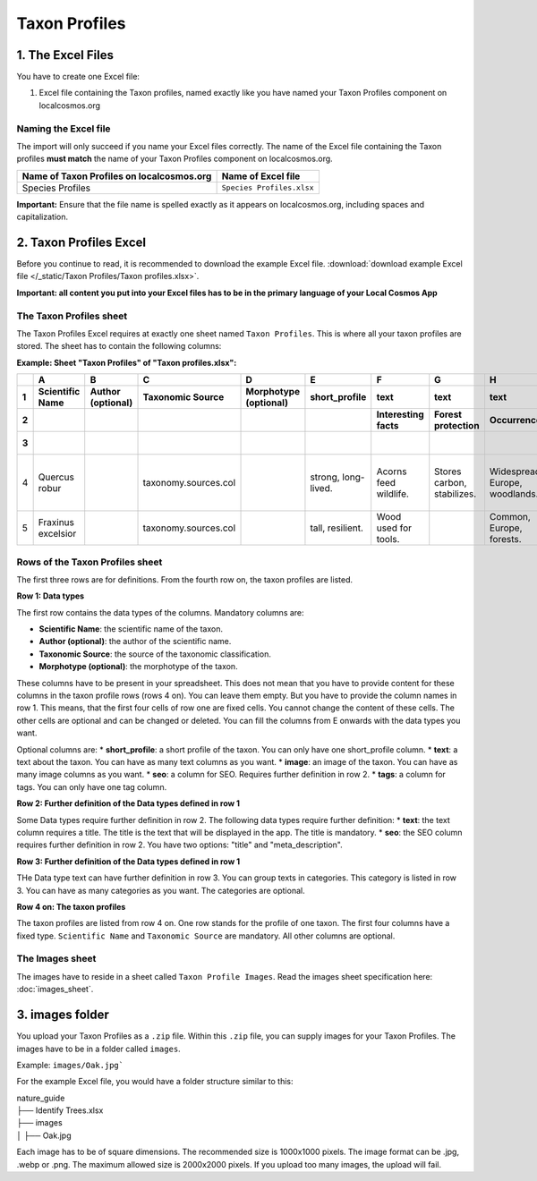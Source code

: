 Taxon Profiles
==============

1. The Excel Files
------------------

You have to create one Excel file:

1. Excel file containing the Taxon profiles, named exactly like you have named your Taxon Profiles component on localcosmos.org

Naming the Excel file
^^^^^^^^^^^^^^^^^^^^^

The import will only succeed if you name your Excel files correctly. The name of the Excel file containing the Taxon profiles **must match** the name of your Taxon Profiles component on localcosmos.org.

+--------------------------------------------+-----------------------------+
| Name of Taxon Profiles on localcosmos.org  | Name of Excel file          |
+============================================+=============================+
| Species Profiles                           | ``Species Profiles.xlsx``   |
+--------------------------------------------+-----------------------------+

**Important:** Ensure that the file name is spelled exactly as it appears on localcosmos.org, including spaces and capitalization.

2. Taxon Profiles Excel
-----------------------
Before you continue to read, it is recommended to download the example Excel file. :download:`download example Excel file </_static/Taxon Profiles/Taxon profiles.xlsx>`.

**Important: all content you put into your Excel files has to be in the primary language of your Local Cosmos App**

The Taxon Profiles sheet
^^^^^^^^^^^^^^^^^^^^^^^^

The Taxon Profiles Excel requires at exactly one sheet named ``Taxon Profiles``. This is where all your taxon profiles are stored. The sheet has to contain the following columns:

**Example: Sheet "Taxon Profiles" of "Taxon profiles.xlsx":**

.. raw:: html

   <div style="overflow-x: auto; white-space: nowrap;">

+---+---------------------+-------------------+----------------------+-----------------------+---------------------+-----------------------+----------------------------+--------------------------------+-----------------------------------------+---------+-------------------+----------------------------------------+-----------------+
|   | A                   | B                 | C                    | D                     | E                   | F                     | G                          | H                              | I                                       | J       | K                 | L                                      | M               |
+---+---------------------+-------------------+----------------------+-----------------------+---------------------+-----------------------+----------------------------+--------------------------------+-----------------------------------------+---------+-------------------+----------------------------------------+-----------------+
| 1 | Scientific Name     | Author (optional) | Taxonomic Source     | Morphotype (optional) | short_profile       | text                  | text                       | text                           | text                                    | image   | seo               | seo                                    | tags            |
+---+---------------------+-------------------+----------------------+-----------------------+---------------------+-----------------------+----------------------------+--------------------------------+-----------------------------------------+---------+-------------------+----------------------------------------+-----------------+
| 2 |                     |                   |                      |                       |                     | Interesting facts     | Forest protection          | Occurrence                     | Tree as habitat                         |         | title             | meta_description                       |                 |
+---+---------------------+-------------------+----------------------+-----------------------+---------------------+-----------------------+----------------------------+--------------------------------+-----------------------------------------+---------+-------------------+----------------------------------------+-----------------+
| 3 |                     |                   |                      |                       |                     |                       |                            |                                | Ecosystem roles                         |         |                   |                                        |                 |
+===+=====================+===================+======================+=======================+=====================+=======================+============================+================================+=========================================+=========+===================+========================================+=================+
| 4 | Quercus robur       |                   | taxonomy.sources.col |                       | strong, long-lived. | Acorns feed wildlife. | Stores carbon, stabilizes. | Widespread, Europe, woodlands. | Quercus robur: Shelters birds, insects. | Oak.jpg | English Oak Guide | English oak: a strong, long-lived tree | tree, deciduous |
+---+---------------------+-------------------+----------------------+-----------------------+---------------------+-----------------------+----------------------------+--------------------------------+-----------------------------------------+---------+-------------------+----------------------------------------+-----------------+
| 5 | Fraxinus excelsior  |                   | taxonomy.sources.col |                       | tall, resilient.    | Wood used for tools.  |                            | Common, Europe, forests.       |                                         |         |                   |                                        |                 |
+---+---------------------+-------------------+----------------------+-----------------------+---------------------+-----------------------+----------------------------+--------------------------------+-----------------------------------------+---------+-------------------+----------------------------------------+-----------------+

.. raw:: html

   </div>

Rows of the Taxon Profiles sheet
^^^^^^^^^^^^^^^^^^^^^^^^^^^^^^^^

The first three rows are for definitions. From the fourth row on, the taxon profiles are listed.

**Row 1: Data types**

The first row contains the data types of the columns. Mandatory columns are:

* **Scientific Name**: the scientific name of the taxon.
* **Author (optional)**: the author of the scientific name.
* **Taxonomic Source**: the source of the taxonomic classification.
* **Morphotype (optional)**: the morphotype of the taxon.

These columns have to be present in your spreadsheet. This does not mean that you have to provide content for these columns in the taxon profile rows (rows 4 on). You can leave them empty. But you have to provide the column names in row 1.
This means, that the first four cells of row one are fixed cells. You cannot change the content of these cells. The other cells are optional and can be changed or deleted.
You can fill the columns from E onwards with the data types you want.

Optional columns are:
* **short_profile**: a short profile of the taxon. You can only have one short_profile column.
* **text**: a text about the taxon. You can have as many text columns as you want.
* **image**: an image of the taxon. You can have as many image columns as you want.
* **seo**: a column for SEO. Requires further definition in row 2.
* **tags**: a column for tags. You can only have one tag column.

**Row 2: Further definition of the Data types defined in row 1**

Some Data types require further definition in row 2. The following data types require further definition:
* **text**: the text column requires a title. The title is the text that will be displayed in the app. The title is mandatory.
* **seo**: the SEO column requires further definition in row 2. You have two options: "title" and "meta_description".

**Row 3: Further definition of the Data types defined in row 1**

THe Data type text can have further definition in row 3. You can group texts in categories. This category is listed in row 3. You can have as many categories as you want. The categories are optional.

**Row 4 on: The taxon profiles**

The taxon profiles are listed from row 4 on. One row stands for the profile of one taxon. The first four columns have a fixed type. ``Scientific Name`` and ``Taxonomic Source`` are mandatory. All other columns are optional.


The Images sheet
^^^^^^^^^^^^^^^^

The images have to reside in a sheet called ``Taxon Profile Images``. Read the images sheet specification here: :doc:`images_sheet`.



3. images folder
----------------
You upload your Taxon Profiles as a ``.zip`` file. Within this ``.zip`` file, you can supply images for your Taxon Profiles.
The images have to be in a folder called ``images``.

Example: ``images/Oak.jpg```

For the example Excel file, you would have a folder structure similar to this:

| nature_guide
| ├── Identify Trees.xlsx
| ├── images          
| │     ├── Oak.jpg

Each image has to be of square dimensions. The recommended size is 1000x1000 pixels. The image format can be .jpg, .webp or .png.
The maximum allowed size is 2000x2000 pixels. If you upload too many images, the upload will fail.